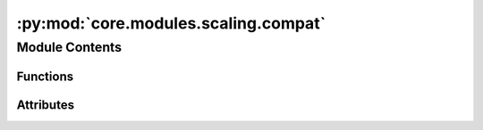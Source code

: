:py:mod:`core.modules.scaling.compat`
=====================================

.. py:module:: core.modules.scaling.compat


Module Contents
---------------


Functions
~~~~~~~~~

.. autoapisummary::

   core.modules.scaling.compat._load_scale_dict
   core.modules.scaling.compat.load_scales_compat



Attributes
~~~~~~~~~~

.. autoapisummary::

   core.modules.scaling.compat.ScaleDict


.. py:data:: ScaleDict

   

.. py:function:: _load_scale_dict(scale_file: str | ScaleDict | None)

   Loads scale factors from either:
   - a JSON file mapping scale factor names to scale values
   - a python dictionary pickled object (loaded using `torch.load`) mapping scale factor names to scale values
   - a dictionary mapping scale factor names to scale values


.. py:function:: load_scales_compat(module: torch.nn.Module, scale_file: str | ScaleDict | None) -> None


